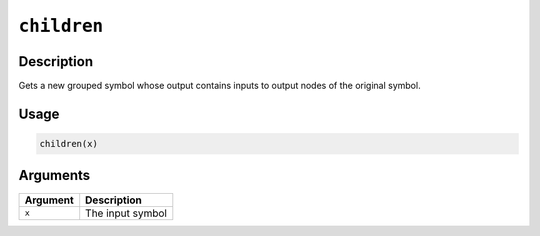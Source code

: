 

``children``
========================

Description
----------------------

Gets a new grouped symbol whose output contains inputs to output nodes of the original symbol.

Usage
----------

.. code:: r

	children(x)

Arguments
------------------

+----------------------------------------+------------------------------------------------------------+
| Argument                               | Description                                                |
+========================================+============================================================+
| ``x``                                  | The input symbol                                           |
+----------------------------------------+------------------------------------------------------------+



